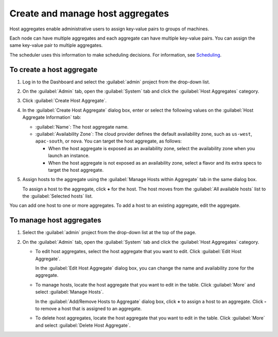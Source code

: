 =================================
Create and manage host aggregates
=================================

Host aggregates enable administrative users to assign key-value pairs to
groups of machines.

Each node can have multiple aggregates and each aggregate can have
multiple key-value pairs. You can assign the same key-value pair to
multiple aggregates.

The scheduler uses this information to make scheduling decisions.
For information, see
`Scheduling <https://docs.openstack.org/nova/latest/admin/configuration/schedulers.html>`__.

To create a host aggregate
~~~~~~~~~~~~~~~~~~~~~~~~~~

#. Log in to the Dashboard and select the :guilabel:`admin` project
   from the drop-down list.

#. On the :guilabel:`Admin` tab, open the :guilabel:`System` tab and click
   the :guilabel:`Host Aggregates` category.

#. Click :guilabel:`Create Host Aggregate`.

#. In the :guilabel:`Create Host Aggregate` dialog box, enter or select the
   following values on the :guilabel:`Host Aggregate Information` tab:

   -  :guilabel:`Name`: The host aggregate name.

   -  :guilabel:`Availability Zone`: The cloud provider defines the default
      availability zone, such as ``us-west``, ``apac-south``, or
      ``nova``. You can target the host aggregate, as follows:

      -  When the host aggregate is exposed as an availability zone,
         select the availability zone when you launch an instance.

      -  When the host aggregate is not exposed as an availability zone,
         select a flavor and its extra specs to target the host
         aggregate.

#. Assign hosts to the aggregate using the :guilabel:`Manage Hosts within
   Aggregate` tab in the same dialog box.

   To assign a host to the aggregate, click **+** for the host. The host
   moves from the :guilabel:`All available hosts` list to the
   :guilabel:`Selected hosts` list.

You can add one host to one or more aggregates. To add a host to an
existing aggregate, edit the aggregate.

To manage host aggregates
~~~~~~~~~~~~~~~~~~~~~~~~~

#. Select the :guilabel:`admin` project from the drop-down list at the top
   of the page.

#. On the :guilabel:`Admin` tab, open the :guilabel:`System` tab and click
   the :guilabel:`Host Aggregates` category.

   -  To edit host aggregates, select the host aggregate that you want
      to edit. Click :guilabel:`Edit Host Aggregate`.

      In the :guilabel:`Edit Host Aggregate` dialog box, you can change the
      name and availability zone for the aggregate.

   -  To manage hosts, locate the host aggregate that you want to edit
      in the table. Click :guilabel:`More` and select :guilabel:`Manage Hosts`.

      In the :guilabel:`Add/Remove Hosts to Aggregate` dialog box,
      click **+** to assign a host to an aggregate. Click **-** to
      remove a host that is assigned to an aggregate.

   -  To delete host aggregates, locate the host aggregate that you want
      to edit in the table. Click :guilabel:`More` and select
      :guilabel:`Delete Host Aggregate`.
